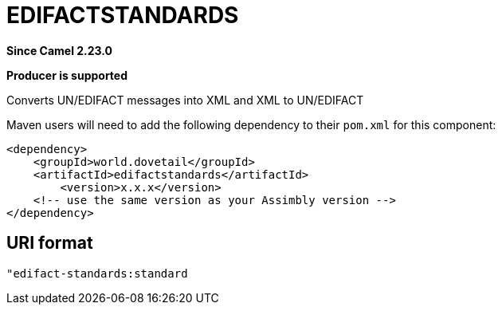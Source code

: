 = EDIFACTSTANDARDS Component
:doctitle: EDIFACTSTANDARDS
:shortname: edifactstandards
:artifactid: edifactstandards
:description: Converts UN/EDIFACT messages into XML and XML to UN/EDIFACT
:since: 2.23.0
:supportlevel: Stable
:component-header: Producer is supported
//Manually maintained attributes

*Since Camel {since}*

*{component-header}*

Converts UN/EDIFACT messages into XML and XML to UN/EDIFACT

Maven users will need to add the following dependency to their `pom.xml`
for this component:

[source,xml]
------------------------------------------------------------
<dependency>
    <groupId>world.dovetail</groupId>
    <artifactId>edifactstandards</artifactId>
	<version>x.x.x</version>
    <!-- use the same version as your Assimbly version -->
</dependency>
------------------------------------------------------------

== URI format

--------------------------------------------
"edifact-standards:standard
--------------------------------------------

